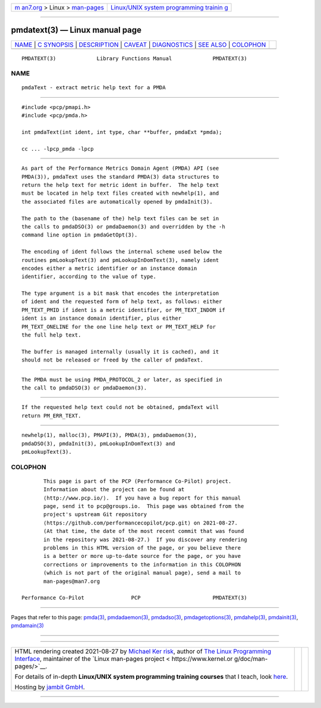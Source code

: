 .. container:: page-top

.. container:: nav-bar

   +----------------------------------+----------------------------------+
   | `m                               | `Linux/UNIX system programming   |
   | an7.org <../../../index.html>`__ | trainin                          |
   | > Linux >                        | g <http://man7.org/training/>`__ |
   | `man-pages <../index.html>`__    |                                  |
   +----------------------------------+----------------------------------+

--------------

pmdatext(3) — Linux manual page
===============================

+-----------------------------------+-----------------------------------+
| `NAME <#NAME>`__ \|               |                                   |
| `C SYNOPSIS <#C_SYNOPSIS>`__ \|   |                                   |
| `DESCRIPTION <#DESCRIPTION>`__ \| |                                   |
| `CAVEAT <#CAVEAT>`__ \|           |                                   |
| `DIAGNOSTICS <#DIAGNOSTICS>`__ \| |                                   |
| `SEE ALSO <#SEE_ALSO>`__ \|       |                                   |
| `COLOPHON <#COLOPHON>`__          |                                   |
+-----------------------------------+-----------------------------------+
| .. container:: man-search-box     |                                   |
+-----------------------------------+-----------------------------------+

::

   PMDATEXT(3)             Library Functions Manual             PMDATEXT(3)

NAME
-------------------------------------------------

::

          pmdaText - extract metric help text for a PMDA


-------------------------------------------------------------

::

          #include <pcp/pmapi.h>
          #include <pcp/pmda.h>

          int pmdaText(int ident, int type, char **buffer, pmdaExt *pmda);

          cc ... -lpcp_pmda -lpcp


---------------------------------------------------------------

::

          As part of the Performance Metrics Domain Agent (PMDA) API (see
          PMDA(3)), pmdaText uses the standard PMDA(3) data structures to
          return the help text for metric ident in buffer.  The help text
          must be located in help text files created with newhelp(1), and
          the associated files are automatically opened by pmdaInit(3).

          The path to the (basename of the) help text files can be set in
          the calls to pmdaDSO(3) or pmdaDaemon(3) and overridden by the -h
          command line option in pmdaGetOpt(3).

          The encoding of ident follows the internal scheme used below the
          routines pmLookupText(3) and pmLookupInDomText(3), namely ident
          encodes either a metric identifier or an instance domain
          identifier, according to the value of type.

          The type argument is a bit mask that encodes the interpretation
          of ident and the requested form of help text, as follows: either
          PM_TEXT_PMID if ident is a metric identifier, or PM_TEXT_INDOM if
          ident is an instance domain identifier, plus either
          PM_TEXT_ONELINE for the one line help text or PM_TEXT_HELP for
          the full help text.

          The buffer is managed internally (usually it is cached), and it
          should not be released or freed by the caller of pmdaText.


-----------------------------------------------------

::

          The PMDA must be using PMDA_PROTOCOL_2 or later, as specified in
          the call to pmdaDSO(3) or pmdaDaemon(3).


---------------------------------------------------------------

::

          If the requested help text could not be obtained, pmdaText will
          return PM_ERR_TEXT.


---------------------------------------------------------

::

          newhelp(1), malloc(3), PMAPI(3), PMDA(3), pmdaDaemon(3),
          pmdaDSO(3), pmdaInit(3), pmLookupInDomText(3) and
          pmLookupText(3).

COLOPHON
---------------------------------------------------------

::

          This page is part of the PCP (Performance Co-Pilot) project.
          Information about the project can be found at 
          ⟨http://www.pcp.io/⟩.  If you have a bug report for this manual
          page, send it to pcp@groups.io.  This page was obtained from the
          project's upstream Git repository
          ⟨https://github.com/performancecopilot/pcp.git⟩ on 2021-08-27.
          (At that time, the date of the most recent commit that was found
          in the repository was 2021-08-27.)  If you discover any rendering
          problems in this HTML version of the page, or you believe there
          is a better or more up-to-date source for the page, or you have
          corrections or improvements to the information in this COLOPHON
          (which is not part of the original manual page), send a mail to
          man-pages@man7.org

   Performance Co-Pilot               PCP                       PMDATEXT(3)

--------------

Pages that refer to this page: `pmda(3) <../man3/pmda.3.html>`__, 
`pmdadaemon(3) <../man3/pmdadaemon.3.html>`__, 
`pmdadso(3) <../man3/pmdadso.3.html>`__, 
`pmdagetoptions(3) <../man3/pmdagetoptions.3.html>`__, 
`pmdahelp(3) <../man3/pmdahelp.3.html>`__, 
`pmdainit(3) <../man3/pmdainit.3.html>`__, 
`pmdamain(3) <../man3/pmdamain.3.html>`__

--------------

--------------

.. container:: footer

   +-----------------------+-----------------------+-----------------------+
   | HTML rendering        |                       | |Cover of TLPI|       |
   | created 2021-08-27 by |                       |                       |
   | `Michael              |                       |                       |
   | Ker                   |                       |                       |
   | risk <https://man7.or |                       |                       |
   | g/mtk/index.html>`__, |                       |                       |
   | author of `The Linux  |                       |                       |
   | Programming           |                       |                       |
   | Interface <https:     |                       |                       |
   | //man7.org/tlpi/>`__, |                       |                       |
   | maintainer of the     |                       |                       |
   | `Linux man-pages      |                       |                       |
   | project <             |                       |                       |
   | https://www.kernel.or |                       |                       |
   | g/doc/man-pages/>`__. |                       |                       |
   |                       |                       |                       |
   | For details of        |                       |                       |
   | in-depth **Linux/UNIX |                       |                       |
   | system programming    |                       |                       |
   | training courses**    |                       |                       |
   | that I teach, look    |                       |                       |
   | `here <https://ma     |                       |                       |
   | n7.org/training/>`__. |                       |                       |
   |                       |                       |                       |
   | Hosting by `jambit    |                       |                       |
   | GmbH                  |                       |                       |
   | <https://www.jambit.c |                       |                       |
   | om/index_en.html>`__. |                       |                       |
   +-----------------------+-----------------------+-----------------------+

--------------

.. container:: statcounter

   |Web Analytics Made Easy - StatCounter|

.. |Cover of TLPI| image:: https://man7.org/tlpi/cover/TLPI-front-cover-vsmall.png
   :target: https://man7.org/tlpi/
.. |Web Analytics Made Easy - StatCounter| image:: https://c.statcounter.com/7422636/0/9b6714ff/1/
   :class: statcounter
   :target: https://statcounter.com/
